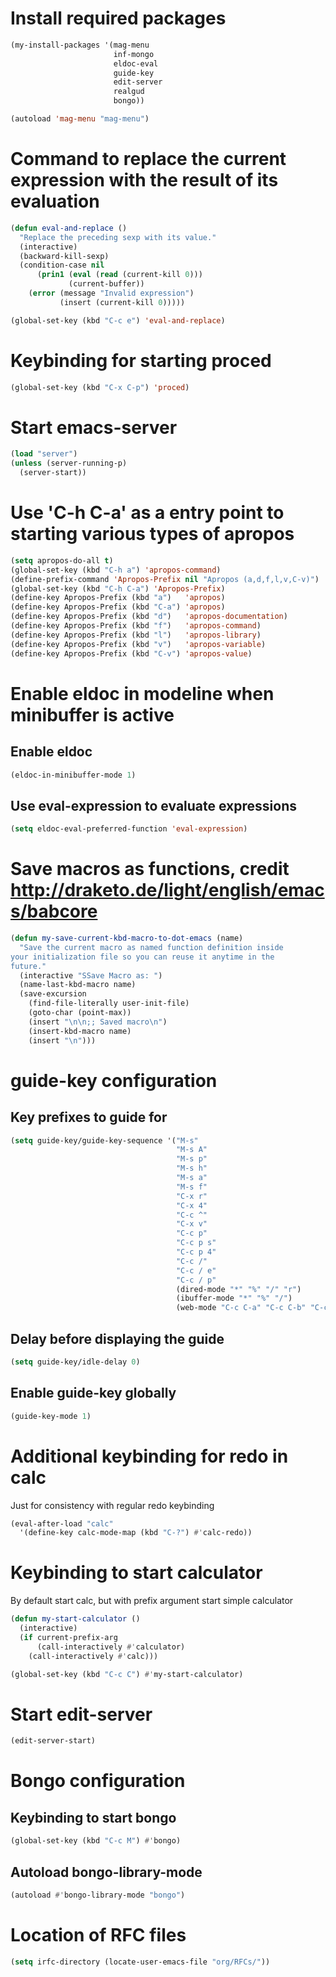 * Install required packages
  #+begin_src emacs-lisp
    (my-install-packages '(mag-menu
                           inf-mongo
                           eldoc-eval
                           guide-key
                           edit-server
                           realgud
                           bongo))

    (autoload 'mag-menu "mag-menu")
  #+end_src


* Command to replace the current expression with the result of its evaluation
  #+begin_src emacs-lisp
    (defun eval-and-replace ()
      "Replace the preceding sexp with its value."
      (interactive)
      (backward-kill-sexp)
      (condition-case nil
          (prin1 (eval (read (current-kill 0)))
                 (current-buffer))
        (error (message "Invalid expression")
               (insert (current-kill 0)))))

    (global-set-key (kbd "C-c e") 'eval-and-replace)
  #+end_src


* Keybinding for starting proced
  #+begin_src emacs-lisp
    (global-set-key (kbd "C-x C-p") 'proced)
  #+end_src


* Start emacs-server
  #+begin_src emacs-lisp
    (load "server")
    (unless (server-running-p)
      (server-start))
  #+end_src


* Use 'C-h C-a' as a entry point to starting various types of apropos
  #+begin_src emacs-lisp
    (setq apropos-do-all t)
    (global-set-key (kbd "C-h a") 'apropos-command)
    (define-prefix-command 'Apropos-Prefix nil "Apropos (a,d,f,l,v,C-v)")
    (global-set-key (kbd "C-h C-a") 'Apropos-Prefix)
    (define-key Apropos-Prefix (kbd "a")   'apropos)
    (define-key Apropos-Prefix (kbd "C-a") 'apropos)
    (define-key Apropos-Prefix (kbd "d")   'apropos-documentation)
    (define-key Apropos-Prefix (kbd "f")   'apropos-command)
    (define-key Apropos-Prefix (kbd "l")   'apropos-library)
    (define-key Apropos-Prefix (kbd "v")   'apropos-variable)
    (define-key Apropos-Prefix (kbd "C-v") 'apropos-value)
  #+end_src


* Enable eldoc in modeline when minibuffer is active
** Enable eldoc
  #+begin_src emacs-lisp
    (eldoc-in-minibuffer-mode 1)
  #+end_src

** Use eval-expression to evaluate expressions
   #+begin_src emacs-lisp
     (setq eldoc-eval-preferred-function 'eval-expression)
   #+end_src


* Save macros as functions, credit [[http://draketo.de/light/english/emacs/babcore]]
  #+begin_src emacs-lisp
    (defun my-save-current-kbd-macro-to-dot-emacs (name)
      "Save the current macro as named function definition inside
    your initialization file so you can reuse it anytime in the
    future."
      (interactive "SSave Macro as: ")
      (name-last-kbd-macro name)
      (save-excursion 
        (find-file-literally user-init-file)
        (goto-char (point-max))
        (insert "\n\n;; Saved macro\n")
        (insert-kbd-macro name)
        (insert "\n")))
  #+end_src


* guide-key configuration
** Key prefixes to guide for
   #+begin_src emacs-lisp
     (setq guide-key/guide-key-sequence '("M-s"
                                          "M-s A"
                                          "M-s p"
                                          "M-s h"
                                          "M-s a"
                                          "M-s f"
                                          "C-x r"
                                          "C-x 4"
                                          "C-c ^"
                                          "C-x v"
                                          "C-c p"
                                          "C-c p s"
                                          "C-c p 4"
                                          "C-c /"
                                          "C-c / e"
                                          "C-c / p"
                                          (dired-mode "*" "%" "/" "r")
                                          (ibuffer-mode "*" "%" "/")
                                          (web-mode "C-c C-a" "C-c C-b" "C-c C-d" "C-c C-e" "C-c C-t")))
   #+end_src

** Delay before displaying the guide
   #+begin_src emacs-lisp
     (setq guide-key/idle-delay 0)
   #+end_src

** Enable guide-key globally
   #+begin_src emacs-lisp
     (guide-key-mode 1)
   #+end_src


* Additional keybinding for redo in calc
  Just for consistency with regular redo keybinding
  #+begin_src emacs-lisp
    (eval-after-load "calc"
      '(define-key calc-mode-map (kbd "C-?") #'calc-redo))
  #+end_src


* Keybinding to start calculator
  By default start calc, but with prefix argument start simple calculator
  #+begin_src emacs-lisp
    (defun my-start-calculator ()
      (interactive)
      (if current-prefix-arg
          (call-interactively #'calculator)
        (call-interactively #'calc)))

    (global-set-key (kbd "C-c C") #'my-start-calculator)
  #+end_src


* Start edit-server
  #+begin_src emacs-lisp
    (edit-server-start)
  #+end_src


* Bongo configuration
** Keybinding to start bongo
  #+begin_src emacs-lisp
    (global-set-key (kbd "C-c M") #'bongo)
  #+end_src

** Autoload bongo-library-mode
   #+begin_src emacs-lisp
     (autoload #'bongo-library-mode "bongo")
   #+end_src


* Location of RFC files
  #+begin_src emacs-lisp
    (setq irfc-directory (locate-user-emacs-file "org/RFCs/"))
  #+end_src
